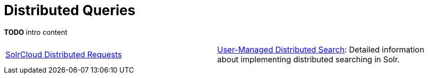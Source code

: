 = Distributed Queries
:page-children: solrcloud-distributed-requests, \
    user-managed-distributed-search
// Licensed to the Apache Software Foundation (ASF) under one
// or more contributor license agreements.  See the NOTICE file
// distributed with this work for additional information
// regarding copyright ownership.  The ASF licenses this file
// to you under the Apache License, Version 2.0 (the
// "License"); you may not use this file except in compliance
// with the License.  You may obtain a copy of the License at
//
//   http://www.apache.org/licenses/LICENSE-2.0
//
// Unless required by applicable law or agreed to in writing,
// software distributed under the License is distributed on an
// "AS IS" BASIS, WITHOUT WARRANTIES OR CONDITIONS OF ANY
// KIND, either express or implied.  See the License for the
// specific language governing permissions and limitations
// under the License.

*TODO* intro content

****
// This tags the below list so it can be used in the parent page section list
// tag::shard-queries-sections[]
[cols="1,1",frame=none,grid=none,stripes=none]
|===
| <<solrcloud-distributed-requests.adoc#,SolrCloud Distributed Requests>>
| <<user-managed-distributed-search.adoc#,User-Managed Distributed Search>>: Detailed information about implementing distributed searching in Solr.
|===
// end::shard-queries-sections[]
****
